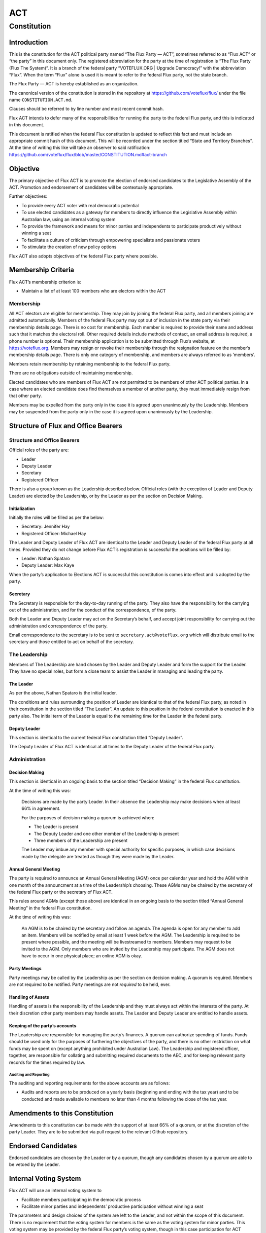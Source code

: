 ACT
===

Constitution
++++++++++++

Introduction
------------

This is the constitution for the ACT political party named “The Flux
Party — ACT”, sometimes referred to as “Flux ACT” or “the party” in this
document only. The registered abbreviation for the party at the time of
registration is “The Flux Party (Flux The System)”. It is a branch of
the federal party “VOTEFLUX.ORG \| Upgrade Democracy!” with the
abbreviation “Flux”. When the term “Flux” alone is used it is meant to
refer to the federal Flux party, not the state branch.

The Flux Party — ACT is hereby established as an organization.

The canonical version of the constitution is stored in the repository at
https://github.com/voteflux/flux/ under the file name
``CONSTITUTION.ACT.md``.

Clauses should be referred to by line number and most recent commit
hash.

Flux ACT intends to defer many of the responsibilities for running the
party to the federal Flux party, and this is indicated in this document.

This document is ratified when the federal Flux constitution is updated
to reflect this fact and must include an appropriate commit hash of this
document. This will be recorded under the section titled “State and
Territory Branches”. At the time of writing this like will take an
observer to said ratification:
https://github.com/voteflux/flux/blob/master/CONSTITUTION.md#act-branch

Objective
---------

The primary objective of Flux ACT is to promote the election of endorsed
candidates to the Legislative Assembly of the ACT. Promotion and
endorsement of candidates will be contextually appropriate.

Further objectives:

-  To provide every ACT voter with real democratic potential
-  To use elected candidates as a gateway for members to directly
   influence the Legislative Assembly within Australian law, using an
   internal voting system
-  To provide the framework and means for minor parties and independents
   to participate productively without winning a seat
-  To facilitate a culture of criticism through empowering specialists
   and passionate voters
-  To stimulate the creation of new policy options

Flux ACT also adopts objectives of the federal Flux party where
possible.

Membership Criteria
-------------------

Flux ACT’s membership criterion is:

-  Maintain a list of at least 100 members who are electors within the
   ACT

Membership
~~~~~~~~~~

All ACT electors are eligible for membership. They may join by joining
the federal Flux party, and all members joining are admitted
automatically. Members of the federal Flux party may opt out of
inclusion in the state party via their membership details page. There is
no cost for membership. Each member is required to provide their name
and address such that it matches the electoral roll. Other required
details include methods of contact, an email address is required, a
phone number is optional. Their membership application is to be
submitted through Flux’s website, at https://voteflux.org. Members may
resign or revoke their membership through the resignation feature on the
member’s membership details page. There is only one category of
membership, and members are always referred to as ‘members’.

Members retain membership by retaining membership to the federal Flux
party.

There are no obligations outside of maintaining membership.

Elected candidates who are members of Flux ACT are not permitted to be
members of other ACT political parties. In a case where an elected
candidate does find themselves a member of another party, they must
immediately resign from that other party.

Members may be expelled from the party only in the case it is agreed
upon unanimously by the Leadership. Members may be suspended from the
party only in the case it is agreed upon unanimously by the Leadership.

Structure of Flux and Office Bearers
------------------------------------

Structure and Office Bearers
~~~~~~~~~~~~~~~~~~~~~~~~~~~~

Official roles of the party are:

-  Leader
-  Deputy Leader
-  Secretary
-  Registered Officer

There is also a group known as the Leadership described below. Official
roles (with the exception of Leader and Deputy Leader) are elected by
the Leadership, or by the Leader as per the section on Decision Making.

Initialization
^^^^^^^^^^^^^^

Initially the roles will be filled as per the below:

-  Secretary: Jennifer Hay
-  Registered Officer: Michael Hay

The Leader and Deputy Leader of Flux ACT are identical to the Leader and
Deputy Leader of the federal Flux party at all times. Provided they do
not change before Flux ACT’s registration is successful the positions
will be filled by:

-  Leader: Nathan Spataro
-  Deputy Leader: Max Kaye

When the party’s application to Elections ACT is successful this
constitution is comes into effect and is adopted by the party.

Secretary
^^^^^^^^^

The Secretary is responsible for the day-to-day running of the party.
They also have the responsibility for the carrying out of the
administration, and for the conduct of the correspondence, of the party.

Both the Leader and Deputy Leader may act on the Secretary’s behalf, and
accept joint responsibility for carrying out the administration and
correspondence of the party.

Email correspondence to the secretary is to be sent to
``secretary.act@voteflux.org`` which will distribute email to the
secretary and those entitled to act on behalf of the secretary.

The Leadership
~~~~~~~~~~~~~~

Members of The Leadership are hand chosen by the Leader and Deputy
Leader and form the support for the Leader. They have no special roles,
but form a close team to assist the Leader in managing and leading the
party.

The Leader
^^^^^^^^^^

As per the above, Nathan Spataro is the initial leader.

The conditions and rules surrounding the position of Leader are
identical to that of the federal Flux party, as noted in their
constitution in the section titled “The Leader”. An update to this
position in the federal constitution is enacted in this party also. The
initial term of the Leader is equal to the remaining time for the Leader
in the federal party.

Deputy Leader
^^^^^^^^^^^^^

This section is identical to the current federal Flux constitution
titled “Deputy Leader”.

The Deputy Leader of Flux ACT is identical at all times to the Deputy
Leader of the federal Flux party.

Administration
~~~~~~~~~~~~~~

Decision Making
^^^^^^^^^^^^^^^

This section is identical in an ongoing basis to the section titled
“Decision Making” in the federal Flux constitution.

At the time of writing this was:

    Decisions are made by the party Leader. In their absence the
    Leadership may make decisions when at least 66% in agreement.

    For the purposes of decision making a quorum is achieved when:

    -  The Leader is present
    -  The Deputy Leader and one other member of the Leadership is
       present
    -  Three members of the Leadership are present

    The Leader may imbue any member with special authority for specific
    purposes, in which case decisions made by the delegate are treated
    as though they were made by the Leader.

Annual General Meeting
^^^^^^^^^^^^^^^^^^^^^^

The party is required to announce an Annual General Meeting (AGM) once
per calendar year and hold the AGM within one month of the announcment
at a time of the Leadership’s choosing. These AGMs may be chaired by the
secretary of the federal Flux party or the secretary of Flux ACT.

This rules around AGMs (except those above) are identical in an ongoing
basis to the section titled “Annual General Meeting” in the federal Flux
constitution.

At the time of writing this was:

    An AGM is to be chaired by the secretary and follow an agenda. The
    agenda is open for any member to add an item. Members will be
    notified by email at least 1 week before the AGM. The Leadership is
    required to be present where possible, and the meeting will be
    livestreamed to members. Members may request to be invited to the
    AGM. Only members who are invited by the Leadership may participate.
    The AGM does not have to occur in one physical place; an online AGM
    is okay.

Party Meetings
^^^^^^^^^^^^^^

Party meetings may be called by the Leadership as per the section on
decision making. A quorum is required. Members are not required to be
notified. Party meetings are not *required* to be held, ever.

Handling of Assets
^^^^^^^^^^^^^^^^^^

Handling of assets is the responsibility of the Leadership and they must
always act within the interests of the party. At their discretion other
party members may handle assets. The Leader and Deputy Leader are
entitled to handle assets.

Keeping of the party’s accounts
^^^^^^^^^^^^^^^^^^^^^^^^^^^^^^^

The Leadership are responsible for managing the party’s finances. A
quorum can authorize spending of funds. Funds should be used only for
the purposes of furthering the objectives of the party, and there is no
other restriction on what funds may be spent on (except anything
prohibited under Australian Law). The Leadership and registered officer,
together, are responsible for collating and submitting required
documents to the AEC, and for keeping relevant party records for the
times required by law.

Auditing and Reporting
''''''''''''''''''''''

The auditing and reporting requirements for the above accounts are as
follows:

-  Audits and reports are to be produced on a yearly basis (beginning
   and ending with the tax year) and to be conducted and made available
   to members no later than 4 months following the close of the tax
   year.

Amendments to this Constitution
-------------------------------

Amendments to this constitution can be made with the support of at least
66% of a quorum, or at the discretion of the party Leader. They are to
be submitted via pull request to the relevant Github repository.

Endorsed Candidates
-------------------

Endorsed candidates are chosen by the Leader or by a quorum, though any
candidates chosen by a quorum are able to be vetoed by the Leader.

Internal Voting System
----------------------

Flux ACT will use an internal voting system to

-  Facilitate members participating in the democratic process
-  Facilitate minor parties and independents’ productive participation
   without winning a seat

The parameters and design choices of the system are left to the Leader,
and not within the scope of this document. There is no requirement that
the voting system for members is the same as the voting system for minor
parties. This voting system may be provided by the federal Flux party’s
voting system, though in this case participation for ACT specific issues
is restricted to ACT electors.
